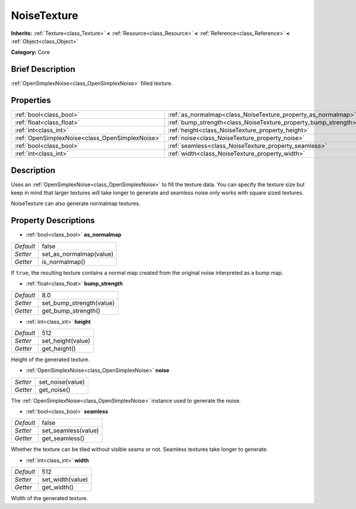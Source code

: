 .. Generated automatically by doc/tools/makerst.py in Godot's source tree.
.. DO NOT EDIT THIS FILE, but the NoiseTexture.xml source instead.
.. The source is found in doc/classes or modules/<name>/doc_classes.

.. _class_NoiseTexture:

NoiseTexture
============

**Inherits:** :ref:`Texture<class_Texture>` **<** :ref:`Resource<class_Resource>` **<** :ref:`Reference<class_Reference>` **<** :ref:`Object<class_Object>`

**Category:** Core

Brief Description
-----------------

:ref:`OpenSimplexNoise<class_OpenSimplexNoise>` filled texture.

Properties
----------

+-------------------------------------------------+-----------------------------------------------------------------+-------+
| :ref:`bool<class_bool>`                         | :ref:`as_normalmap<class_NoiseTexture_property_as_normalmap>`   | false |
+-------------------------------------------------+-----------------------------------------------------------------+-------+
| :ref:`float<class_float>`                       | :ref:`bump_strength<class_NoiseTexture_property_bump_strength>` | 8.0   |
+-------------------------------------------------+-----------------------------------------------------------------+-------+
| :ref:`int<class_int>`                           | :ref:`height<class_NoiseTexture_property_height>`               | 512   |
+-------------------------------------------------+-----------------------------------------------------------------+-------+
| :ref:`OpenSimplexNoise<class_OpenSimplexNoise>` | :ref:`noise<class_NoiseTexture_property_noise>`                 |       |
+-------------------------------------------------+-----------------------------------------------------------------+-------+
| :ref:`bool<class_bool>`                         | :ref:`seamless<class_NoiseTexture_property_seamless>`           | false |
+-------------------------------------------------+-----------------------------------------------------------------+-------+
| :ref:`int<class_int>`                           | :ref:`width<class_NoiseTexture_property_width>`                 | 512   |
+-------------------------------------------------+-----------------------------------------------------------------+-------+

Description
-----------

Uses an :ref:`OpenSimplexNoise<class_OpenSimplexNoise>` to fill the texture data. You can specify the texture size but keep in mind that larger textures will take longer to generate and seamless noise only works with square sized textures.

NoiseTexture can also generate normalmap textures.

Property Descriptions
---------------------

.. _class_NoiseTexture_property_as_normalmap:

- :ref:`bool<class_bool>` **as_normalmap**

+-----------+-------------------------+
| *Default* | false                   |
+-----------+-------------------------+
| *Setter*  | set_as_normalmap(value) |
+-----------+-------------------------+
| *Getter*  | is_normalmap()          |
+-----------+-------------------------+

If ``true``, the resulting texture contains a normal map created from the original noise interpreted as a bump map.

.. _class_NoiseTexture_property_bump_strength:

- :ref:`float<class_float>` **bump_strength**

+-----------+--------------------------+
| *Default* | 8.0                      |
+-----------+--------------------------+
| *Setter*  | set_bump_strength(value) |
+-----------+--------------------------+
| *Getter*  | get_bump_strength()      |
+-----------+--------------------------+

.. _class_NoiseTexture_property_height:

- :ref:`int<class_int>` **height**

+-----------+-------------------+
| *Default* | 512               |
+-----------+-------------------+
| *Setter*  | set_height(value) |
+-----------+-------------------+
| *Getter*  | get_height()      |
+-----------+-------------------+

Height of the generated texture.

.. _class_NoiseTexture_property_noise:

- :ref:`OpenSimplexNoise<class_OpenSimplexNoise>` **noise**

+----------+------------------+
| *Setter* | set_noise(value) |
+----------+------------------+
| *Getter* | get_noise()      |
+----------+------------------+

The :ref:`OpenSimplexNoise<class_OpenSimplexNoise>` instance used to generate the noise.

.. _class_NoiseTexture_property_seamless:

- :ref:`bool<class_bool>` **seamless**

+-----------+---------------------+
| *Default* | false               |
+-----------+---------------------+
| *Setter*  | set_seamless(value) |
+-----------+---------------------+
| *Getter*  | get_seamless()      |
+-----------+---------------------+

Whether the texture can be tiled without visible seams or not. Seamless textures take longer to generate.

.. _class_NoiseTexture_property_width:

- :ref:`int<class_int>` **width**

+-----------+------------------+
| *Default* | 512              |
+-----------+------------------+
| *Setter*  | set_width(value) |
+-----------+------------------+
| *Getter*  | get_width()      |
+-----------+------------------+

Width of the generated texture.

